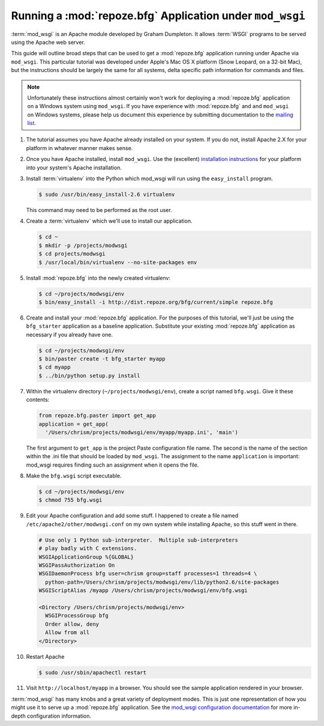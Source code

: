 .. _modwsgi_tutorial:

Running a :mod:`repoze.bfg` Application under ``mod_wsgi``
==========================================================

:term:`mod_wsgi` is an Apache module developed by Graham Dumpleton.
It allows :term:`WSGI` programs to be served using the Apache web
server.

This guide will outline broad steps that can be used to get a
:mod:`repoze.bfg` application running under Apache via ``mod_wsgi``.
This particular tutorial was developed under Apple's Mac OS X platform
(Snow Leopard, on a 32-bit Mac), but the instructions should be
largely the same for all systems, delta specific path information for
commands and files.

.. note:: Unfortunately these instructions almost certainly won't work
   for deploying a :mod:`repoze.bfg` application on a Windows system
   using ``mod_wsgi``.  If you have experience with :mod:`repoze.bfg`
   and and ``mod_wsgi`` on Windows systems, please help us document
   this experience by submitting documentation to the `mailing list
   <http://lists.repoze.org/listinfo/repoze-dev>`_.

#.  The tutorial assumes you have Apache already installed on your
    system.  If you do not, install Apache 2.X for your platform in
    whatever manner makes sense.

#.  Once you have Apache installed, install ``mod_wsgi``.  Use the
    (excellent) `installation instructions
    <http://code.google.com/p/modwsgi/wiki/InstallationInstructions>`_
    for your platform into your system's Apache installation.

#.  Install :term:`virtualenv` into the Python which mod_wsgi will
    run using the ``easy_install`` program.

    .. code-block:: text

       $ sudo /usr/bin/easy_install-2.6 virtualenv

    This command may need to be performed as the root user.

#.  Create a :term:`virtualenv` which we'll use to install our
    application.

    .. code-block:: text

       $ cd ~
       $ mkdir -p /projects/modwsgi
       $ cd projects/modwsgi
       $ /usr/local/bin/virtualenv --no-site-packages env

#.  Install :mod:`repoze.bfg` into the newly created virtualenv:

    .. code-block:: text

       $ cd ~/projects/modwsgi/env
       $ bin/easy_install -i http://dist.repoze.org/bfg/current/simple repoze.bfg
    
#.  Create and install your :mod:`repoze.bfg` application.  For the
    purposes of this tutorial, we'll just be using the ``bfg_starter``
    application as a baseline application.  Substitute your existing
    :mod:`repoze.bfg` application as necessary if you already have
    one.

    .. code-block:: text

       $ cd ~/projects/modwsgi/env
       $ bin/paster create -t bfg_starter myapp
       $ cd myapp
       $ ../bin/python setup.py install

#.  Within the virtualenv directory (``~/projects/modwsgi/env``),
    create a script named ``bfg.wsgi``.  Give it these contents:

    .. code-block:: python

       from repoze.bfg.paster import get_app
       application = get_app(
         '/Users/chrism/projects/modwsgi/env/myapp/myapp.ini', 'main')

    The first argument to ``get_app`` is the project Paste
    configuration file name.  The second is the name of the section
    within the .ini file that should be loaded by ``mod_wsgi``.  The
    assignment to the name ``application`` is important: mod_wsgi
    requires finding such an assignment when it opens the file.

#.  Make the ``bfg.wsgi`` script executable.

    .. code-block:: text

       $ cd ~/projects/modwsgi/env
       $ chmod 755 bfg.wsgi

#.  Edit your Apache configuration and add some stuff.  I happened to
    create a file named ``/etc/apache2/other/modwsgi.conf`` on my own
    system while installing Apache, so this stuff went in there.

    .. code-block:: apache

       # Use only 1 Python sub-interpreter.  Multiple sub-interpreters
       # play badly with C extensions.
       WSGIApplicationGroup %{GLOBAL}
       WSGIPassAuthorization On
       WSGIDaemonProcess bfg user=chrism group=staff processes=1 threads=4 \
         python-path=/Users/chrism/projects/modwsgi/env/lib/python2.6/site-packages
       WSGIScriptAlias /myapp /Users/chrism/projects/modwsgi/env/bfg.wsgi

       <Directory /Users/chrism/projects/modwsgi/env>
         WSGIProcessGroup bfg
         Order allow, deny
         Allow from all
       </Directory>
 
#.  Restart Apache

    .. code-block:: text

       $ sudo /usr/sbin/apachectl restart

#.  Visit ``http://localhost/myapp`` in a browser.  You should see the
    sample application rendered in your browser.

:term:`mod_wsgi` has many knobs and a great variety of deployment
modes.  This is just one representation of how you might use it to
serve up a :mod:`repoze.bfg` application.  See the `mod_wsgi
configuration documentation
<http://code.google.com/p/modwsgi/wiki/ConfigurationGuidelines>`_ for
more in-depth configuration information.

